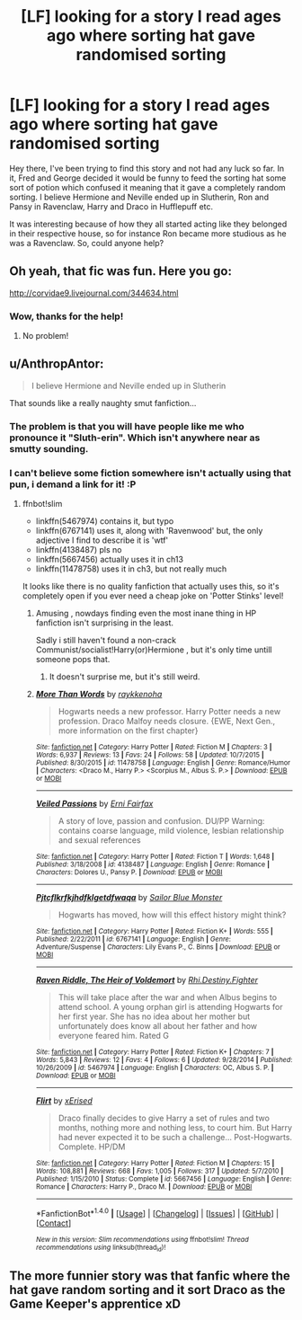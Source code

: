 #+TITLE: [LF] looking for a story I read ages ago where sorting hat gave randomised sorting

* [LF] looking for a story I read ages ago where sorting hat gave randomised sorting
:PROPERTIES:
:Author: chloezzz
:Score: 27
:DateUnix: 1485624714.0
:DateShort: 2017-Jan-28
:FlairText: Request
:END:
Hey there, I've been trying to find this story and not had any luck so far. In it, Fred and George decided it would be funny to feed the sorting hat some sort of potion which confused it meaning that it gave a completely random sorting. I believe Hermione and Neville ended up in Slutherin, Ron and Pansy in Ravenclaw, Harry and Draco in Hufflepuff etc.

It was interesting because of how they all started acting like they belonged in their respective house, so for instance Ron became more studious as he was a Ravenclaw. So, could anyone help?


** Oh yeah, that fic was fun. Here you go:

[[http://corvidae9.livejournal.com/344634.html]]
:PROPERTIES:
:Author: vaiire
:Score: 18
:DateUnix: 1485626743.0
:DateShort: 2017-Jan-28
:END:

*** Wow, thanks for the help!
:PROPERTIES:
:Author: chloezzz
:Score: 7
:DateUnix: 1485627454.0
:DateShort: 2017-Jan-28
:END:

**** No problem!
:PROPERTIES:
:Author: vaiire
:Score: 4
:DateUnix: 1485629099.0
:DateShort: 2017-Jan-28
:END:


** u/AnthropAntor:
#+begin_quote
  I believe Hermione and Neville ended up in Slutherin
#+end_quote

That sounds like a really naughty smut fanfiction...
:PROPERTIES:
:Author: AnthropAntor
:Score: 15
:DateUnix: 1485640448.0
:DateShort: 2017-Jan-29
:END:

*** The problem is that you will have people like me who pronounce it "Sluth-erin". Which isn't anywhere near as smutty sounding.
:PROPERTIES:
:Author: ForgotMyLastPasscode
:Score: 6
:DateUnix: 1485642469.0
:DateShort: 2017-Jan-29
:END:


*** I can't believe some fiction somewhere isn't actually using that pun, i demand a link for it! :P
:PROPERTIES:
:Author: Zeikos
:Score: 6
:DateUnix: 1485640891.0
:DateShort: 2017-Jan-29
:END:

**** ffnbot!slim

- linkffn(5467974) contains it, but typo
- linkffn(6767141) uses it, along with 'Ravenwood' but, the only adjective I find to describe it is 'wtf'
- linkffn(4138487) pls no
- linkffn(5667456) actually uses it in ch13
- linkffn(11478758) uses it in ch3, but not really much

It looks like there is no quality fanfiction that actually uses this, so it's completely open if you ever need a cheap joke on 'Potter Stinks' level!
:PROPERTIES:
:Author: fflai
:Score: 5
:DateUnix: 1485669882.0
:DateShort: 2017-Jan-29
:END:

***** Amusing , nowdays finding even the most inane thing in HP fanfiction isn't surprising in the least.

Sadly i still haven't found a non-crack Communist/socialist!Harry(or)Hermione , but it's only time untill someone pops that.
:PROPERTIES:
:Author: Zeikos
:Score: 2
:DateUnix: 1485682829.0
:DateShort: 2017-Jan-29
:END:

****** It doesn't surprise me, but it's still weird.
:PROPERTIES:
:Author: fflai
:Score: 2
:DateUnix: 1485684154.0
:DateShort: 2017-Jan-29
:END:


***** [[http://www.fanfiction.net/s/11478758/1/][*/More Than Words/*]] by [[https://www.fanfiction.net/u/6434202/raykkenoha][/raykkenoha/]]

#+begin_quote
  Hogwarts needs a new professor. Harry Potter needs a new profession. Draco Malfoy needs closure. {EWE, Next Gen., more information on the first chapter}
#+end_quote

^{/Site/: [[http://www.fanfiction.net/][fanfiction.net]] *|* /Category/: Harry Potter *|* /Rated/: Fiction M *|* /Chapters/: 3 *|* /Words/: 6,937 *|* /Reviews/: 13 *|* /Favs/: 24 *|* /Follows/: 58 *|* /Updated/: 10/7/2015 *|* /Published/: 8/30/2015 *|* /id/: 11478758 *|* /Language/: English *|* /Genre/: Romance/Humor *|* /Characters/: <Draco M., Harry P.> <Scorpius M., Albus S. P.> *|* /Download/: [[http://www.ff2ebook.com/old/ffn-bot/index.php?id=11478758&source=ff&filetype=epub][EPUB]] or [[http://www.ff2ebook.com/old/ffn-bot/index.php?id=11478758&source=ff&filetype=mobi][MOBI]]}

--------------

[[http://www.fanfiction.net/s/4138487/1/][*/Veiled Passions/*]] by [[https://www.fanfiction.net/u/1525748/Erni-Fairfax][/Erni Fairfax/]]

#+begin_quote
  A story of love, passion and confusion. DU/PP Warning: contains coarse language, mild violence, lesbian relationship and sexual references
#+end_quote

^{/Site/: [[http://www.fanfiction.net/][fanfiction.net]] *|* /Category/: Harry Potter *|* /Rated/: Fiction T *|* /Words/: 1,648 *|* /Published/: 3/18/2008 *|* /id/: 4138487 *|* /Language/: English *|* /Genre/: Romance *|* /Characters/: Dolores U., Pansy P. *|* /Download/: [[http://www.ff2ebook.com/old/ffn-bot/index.php?id=4138487&source=ff&filetype=epub][EPUB]] or [[http://www.ff2ebook.com/old/ffn-bot/index.php?id=4138487&source=ff&filetype=mobi][MOBI]]}

--------------

[[http://www.fanfiction.net/s/6767141/1/][*/Pjtcflkrfkjhdfklgetdfwaqa/*]] by [[https://www.fanfiction.net/u/2723207/Sailor-Blue-Monster][/Sailor Blue Monster/]]

#+begin_quote
  Hogwarts has moved, how will this effect history might think?
#+end_quote

^{/Site/: [[http://www.fanfiction.net/][fanfiction.net]] *|* /Category/: Harry Potter *|* /Rated/: Fiction K+ *|* /Words/: 555 *|* /Published/: 2/22/2011 *|* /id/: 6767141 *|* /Language/: English *|* /Genre/: Adventure/Suspense *|* /Characters/: Lily Evans P., C. Binns *|* /Download/: [[http://www.ff2ebook.com/old/ffn-bot/index.php?id=6767141&source=ff&filetype=epub][EPUB]] or [[http://www.ff2ebook.com/old/ffn-bot/index.php?id=6767141&source=ff&filetype=mobi][MOBI]]}

--------------

[[http://www.fanfiction.net/s/5467974/1/][*/Raven Riddle, The Heir of Voldemort/*]] by [[https://www.fanfiction.net/u/1752321/Rhi-Destiny-Fighter][/Rhi.Destiny.Fighter/]]

#+begin_quote
  This will take place after the war and when Albus begins to attend school. A young orphan girl is attending Hogwarts for her first year. She has no idea about her mother but unfortunately does know all about her father and how everyone feared him. Rated G
#+end_quote

^{/Site/: [[http://www.fanfiction.net/][fanfiction.net]] *|* /Category/: Harry Potter *|* /Rated/: Fiction K+ *|* /Chapters/: 7 *|* /Words/: 5,843 *|* /Reviews/: 12 *|* /Favs/: 4 *|* /Follows/: 6 *|* /Updated/: 9/28/2014 *|* /Published/: 10/26/2009 *|* /id/: 5467974 *|* /Language/: English *|* /Characters/: OC, Albus S. P. *|* /Download/: [[http://www.ff2ebook.com/old/ffn-bot/index.php?id=5467974&source=ff&filetype=epub][EPUB]] or [[http://www.ff2ebook.com/old/ffn-bot/index.php?id=5467974&source=ff&filetype=mobi][MOBI]]}

--------------

[[http://www.fanfiction.net/s/5667456/1/][*/Flirt/*]] by [[https://www.fanfiction.net/u/2031988/xErised][/xErised/]]

#+begin_quote
  Draco finally decides to give Harry a set of rules and two months, nothing more and nothing less, to court him. But Harry had never expected it to be such a challenge... Post-Hogwarts. Complete. HP/DM
#+end_quote

^{/Site/: [[http://www.fanfiction.net/][fanfiction.net]] *|* /Category/: Harry Potter *|* /Rated/: Fiction M *|* /Chapters/: 15 *|* /Words/: 108,881 *|* /Reviews/: 668 *|* /Favs/: 1,005 *|* /Follows/: 317 *|* /Updated/: 5/7/2010 *|* /Published/: 1/15/2010 *|* /Status/: Complete *|* /id/: 5667456 *|* /Language/: English *|* /Genre/: Romance *|* /Characters/: Harry P., Draco M. *|* /Download/: [[http://www.ff2ebook.com/old/ffn-bot/index.php?id=5667456&source=ff&filetype=epub][EPUB]] or [[http://www.ff2ebook.com/old/ffn-bot/index.php?id=5667456&source=ff&filetype=mobi][MOBI]]}

--------------

*FanfictionBot*^{1.4.0} *|* [[[https://github.com/tusing/reddit-ffn-bot/wiki/Usage][Usage]]] | [[[https://github.com/tusing/reddit-ffn-bot/wiki/Changelog][Changelog]]] | [[[https://github.com/tusing/reddit-ffn-bot/issues/][Issues]]] | [[[https://github.com/tusing/reddit-ffn-bot/][GitHub]]] | [[[https://www.reddit.com/message/compose?to=tusing][Contact]]]

^{/New in this version: Slim recommendations using/ ffnbot!slim! /Thread recommendations using/ linksub(thread_id)!}
:PROPERTIES:
:Author: FanfictionBot
:Score: 1
:DateUnix: 1485669915.0
:DateShort: 2017-Jan-29
:END:


** The more funnier story was that fanfic where the hat gave random sorting and it sort Draco as the Game Keeper's apprentice xD
:PROPERTIES:
:Author: NAJ_P_Jackson
:Score: 1
:DateUnix: 1485766989.0
:DateShort: 2017-Jan-30
:END:

